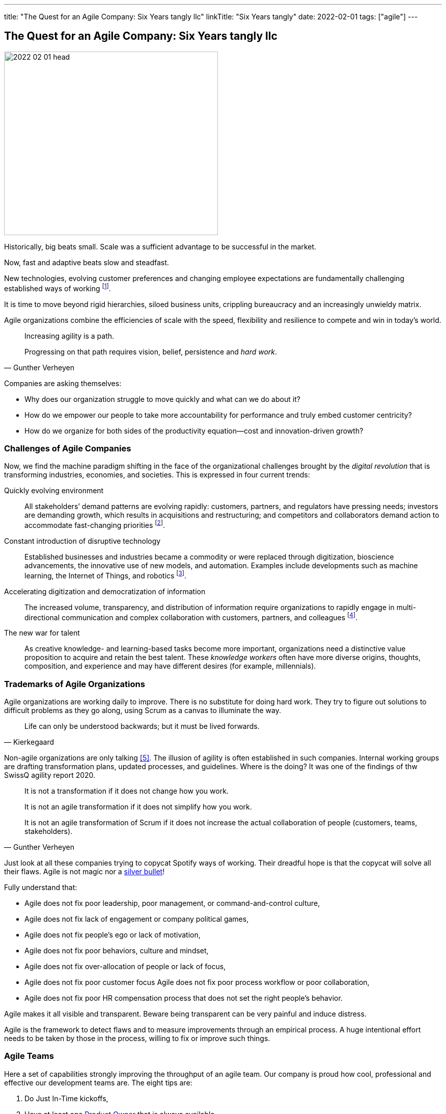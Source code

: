 ---
title: "The Quest for an Agile Company: Six Years tangly llc"
linkTitle: "Six Years tangly"
date: 2022-02-01
tags: ["agile"]
---

== The Quest for an Agile Company: Six Years tangly llc
:author: Marcel Baumann
:email: <marcel.baumann@tangly.net>
:homepage: https://www.tangly.net/
:company: https://www.tangly.net/[tangly llc]

image::2022-02-01-head.png[width=420,height=360,role=left]

Historically, big beats small.
Scale was a sufficient advantage to be successful in the market.

Now, fast and adaptive beats slow and steadfast.

New technologies, evolving customer preferences and changing employee expectations are fundamentally challenging established ways of working
footnote:[The impact of the last pandemic on home office, remote distributed teams and hybrid company models was tremendous and here to stay.].

It is time to move beyond rigid hierarchies, siloed business units, crippling bureaucracy and an increasingly unwieldy matrix.

Agile organizations combine the efficiencies of scale with the speed, flexibility and resilience to compete and win in today’s world.

[quote,Gunther Verheyen]
____
Increasing agility is a path.

Progressing on that path requires vision, belief, persistence and _hard work_.
____

Companies are asking themselves:

* Why does our organization struggle to move quickly and what can we do about it?
* How do we empower our people to take more accountability for performance and truly embed customer centricity?
* How do we organize for both sides of the productivity equation—cost and innovation-driven growth?

=== Challenges of Agile Companies

Now, we find the machine paradigm shifting in the face of the organizational challenges brought by the _digital revolution_ that is transforming industries, economies, and societies.
This is expressed in four current trends:

Quickly evolving environment::
All stakeholders’ demand patterns are evolving rapidly: customers, partners, and regulators have pressing needs; investors are demanding growth, which results in acquisitions and restructuring; and competitors and collaborators demand action to accommodate fast-changing priorities
footnote:[An agile organization has partners and not suppliers.
Your purchase department is not a sadistic group trying to pressure rebates out of your vendors and forgetting all about quality and supply chains.].
Constant introduction of disruptive technology::
Established businesses and industries became a commodity or were replaced through digitization, bioscience advancements, the innovative use of new models, and automation.
Examples include developments such as machine learning, the Internet of Things, and robotics
footnote:[Evaluate your own company.
A digital organization should not possess fax machines, paper archive rooms, landlines.
You should finish the phase-out of printers, scanners, and virtual private networks.].
Accelerating digitization and democratization of information::
The increased volume, transparency, and distribution of information require organizations to rapidly engage in multi-directional communication and complex collaboration with customers, partners, and colleagues
footnote:[Check if your company issues electronic invoices.
A digital document can automatically be processed by partners' applications.
A PDF document is *not* an electronic slipper.].
The new war for talent::
As creative knowledge- and learning-based tasks become more important, organizations need a distinctive value proposition to acquire and retain the best talent.
These _knowledge workers_ often have more diverse origins, thoughts, composition, and experience and may have different desires (for example, millennials).

=== Trademarks of Agile Organizations

Agile organizations are working daily to improve.
There is no substitute for doing hard work.
They try to figure out solutions to difficult problems as they go along, using Scrum as a canvas to illuminate the way.

[quote,Kierkegaard]
____
Life can only be understood backwards; but it must be lived forwards.
____

Non-agile organizations are only talking <<agile-bullshit>>.
The illusion of agility is often established in such companies.
Internal working groups are drafting transformation plans, updated processes, and guidelines.
Where is the doing?
It was one of the findings of thw SwissQ agility report 2020.

[quote,Gunther Verheyen]
____
It is not a transformation if it does not change how you work.

It is not an agile transformation if it does not simplify how you work.

It is not an agile transformation of Scrum if it does not increase the actual collaboration of people (customers, teams, stakeholders).
____

Just look at all these companies trying to copycat Spotify ways of working.
Their dreadful hope is that the copycat will solve all their flaws.
Agile is not magic nor a https://en.wikipedia.org/wiki/No_Silver_Bullet[silver bullet]!

Fully understand that:

* Agile does not fix poor leadership, poor management, or command-and-control culture,
* Agile does not fix lack of engagement or company political games,
* Agile does not fix people's ego or lack of motivation,
* Agile does not fix poor behaviors, culture and mindset,
* Agile does not fix over-allocation of people or lack of focus,
* Agile does not fix poor customer focus Agile does not fix poor process workflow or poor collaboration,
* Agile does not fix poor HR compensation process that does not set the right people's behavior.

Agile makes it all visible and transparent.
Beware being transparent can be very painful and induce distress.

Agile is the framework to detect flaws and to measure improvements through an empirical process.
A huge intentional effort needs to be taken by those in the process, willing to fix or improve such things.

=== Agile Teams

Here a set of capabilities strongly improving the throughput of an agile team.
Our company is proud how cool, professional and effective our development teams are.
The eight tips are:

. Do Just In-Time kickoffs,
. Have at least one https://scrumguides.org/scrum-guide.html#product-owner[Product Owner] that is always available,
. Create https://en.wikipedia.org/wiki/T-shaped_skills[T-shaped] developers by pairing different disciplines,
. Do team https://en.wikipedia.org/wiki/Code_review[code reviews], better promote https://en.wikipedia.org/wiki/Pair_programming[Pair Programming],
. Keep your https://en.wikipedia.org/wiki/Continuous_integration[pipelines] in great shape.
You shall deploy your software product multiple times a day to an integration staging area.
. https://en.wikipedia.org/wiki/Technical_debt/[Technical Debt] should be zero at all times.
A powerful practice is zero bug policy <<zero-bug-policy>>.
. Drop rituals that give you no added value.
Avoid https://en.wikipedia.org/wiki/Cargo_cult/[Cargo Cult].
. Have a good mix of experience and personality in your team.
Promote continuous training and when adequate certification in key technologies.
Establish a strong learning culture in your organization.
Encourage your collaborators to work on open source projects and publish on blogs.

[WARNING]
====
Fight to avoid becoming a feature factory <<twelve-signs-feature-factory>> <<twelve-signs-feature-factory-three-years-later>>.
Warning signs are:

* Your sprints do not have a written and published goal.
The content of a sprint is just a bunch of product backlog items.
* Your teams just implement stories during an interaction.
They never adjust the Sprint backlog content to increase the odds of achieving the spring goal
====

=== tangly Agility Advantages

We found out being an agile company bring us concrete and gratifying advantages <<tangly-five-years>> <<tangly-one-year>> <<tangly-zero-years>> .

[quote,Peter Drucker,Age of Discontinuity]
____
The decision about what to abandon is by far the most important and most neglected.

No organization which purposefully and systematically abandons the unproductive and obsolete ever wants for opportunities.
____

Social Advantages::
* We love to work in a kind and supportive organization.
* We are proud not to have political games and power struggles.
* We stand to our collaborators and love to see them growth.
* Motivation, ownership and accountability are high.
Financial Advantages::
* Timely invoicing process allows us to send all monthly invoices the first day of the following month
footnote:[I regularly interact with companies forgetting to invoice you delivered services.
They are often quite thankful when I remember them to send the invoice for their work!].
* Our company can finally process all federal, local and VAT taxes electronically.
The local government systems now support digital sending and processing for tax declarations.
* Realtime financial cockpit
** Cash-flow overview provides security how our company is doing and how our liquidity is evolving.
** Rolling budgeting optimizes investments when the market shifts
footnote:[The Corona catastrophe was a huge test we successfully mastered.].
** Sales pipeline provides indicators how we should perform the next months.
** Paperless processes remove scanning, archiving and printing activities.
Technological Advantages::
* Agile software development approaches with technical focus provides as strong market proposition.
Motivated collaborators love to work on such initiatives.
footnote:[To be honest, the biggest problem we have is to find collaborators with the required skill set.].
* Technological leadership for the Java technology stack delights our collaborators and is a huge market advantage.
Business Advantages::
* Leadership how to develop successful software products.
* Clear understanding and extensive experience with digitalization.
We discarded paper artifacts for years.
Your company does not possess any paper archive, printer or fax machine.
* Expertise how to remove waste and streamline digital processes through a whole organization.

[bibliography]
=== Literature

- [[[tangly-five-years, 1]]] link:../../2020/the-quest-for-an-agile-company-five-years-tangly-llc[The Quest for an Agile Company: Five Years tangly llc]
- [[[tangly-one-year, 2]]] link:../../2019/a-journey-to-be-a-digital-company-tangly-llc[A Journey To Be a Digital Company]
- [[[tangly-zero-years, 3]]] link:../../2016/found-a-limited-liability-company-in-switzerland/[Found a Limited Liability Company]
- [[[zero-bug-policy, 4]]] link:../../2020/advocate-zero-bug-policy-in-your-projects/[Zero Bug Policy]
- [[[agile-bullshit, 5]]]link:../../2019/detecting-agile-bullshit/[Detecting Agile Bullshit]
- [[[twelve-signs-feature-factory, 6]]] https://cutle.fish/blog/12-signs-youre-working-in-a-feature-factory[12 Signs You are Working in a Feature Factory]
John Cutler. 2016
- [[[twelve-signs-feature-factory-three-years-later, 7]]]
https://amplitude.com/blog/12-signs-youre-working-in-a-feature-factory-3-years-later[12 Signs You are Working in a Feature Factory (three Years Later)]
John Cutler. 2019

